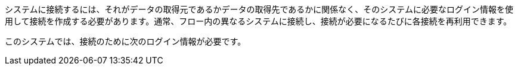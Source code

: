 システムに接続するには、それがデータの取得元であるかデータの取得先であるかに関係なく、そのシステムに必要なログイン情報を使用して接続を作成する必要があります。通常、フロー内の異なるシステムに接続し、接続が必要になるたびに各接続を再利用できます。

このシステムでは、接続のために次のログイン情報が必要です。